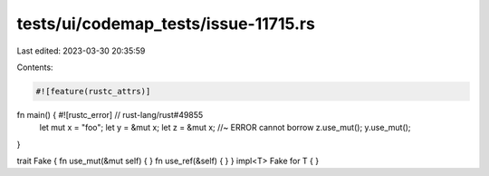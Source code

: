tests/ui/codemap_tests/issue-11715.rs
=====================================

Last edited: 2023-03-30 20:35:59

Contents:

.. code-block:: rs

    #![feature(rustc_attrs)]
fn main() { #![rustc_error] // rust-lang/rust#49855
    let mut x = "foo";
    let y = &mut x;
    let z = &mut x; //~ ERROR cannot borrow
    z.use_mut();
    y.use_mut();
}

trait Fake { fn use_mut(&mut self) { } fn use_ref(&self) { }  }
impl<T> Fake for T { }


